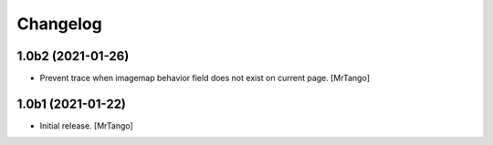 Changelog
=========


1.0b2 (2021-01-26)
------------------

- Prevent trace when imagemap behavior field does not exist on current page.
  [MrTango]


1.0b1 (2021-01-22)
------------------

- Initial release.
  [MrTango]
